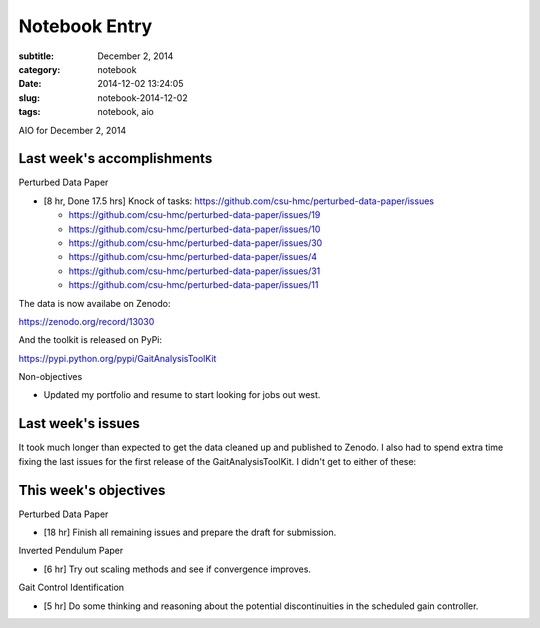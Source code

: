 ==============
Notebook Entry
==============

:subtitle: December 2, 2014
:category: notebook
:date: 2014-12-02 13:24:05
:slug: notebook-2014-12-02
:tags: notebook, aio


AIO for December 2, 2014



Last week's accomplishments
===========================

Perturbed Data Paper

- [8 hr, Done 17.5 hrs] Knock of tasks: https://github.com/csu-hmc/perturbed-data-paper/issues

  - https://github.com/csu-hmc/perturbed-data-paper/issues/19
  - https://github.com/csu-hmc/perturbed-data-paper/issues/10
  - https://github.com/csu-hmc/perturbed-data-paper/issues/30
  - https://github.com/csu-hmc/perturbed-data-paper/issues/4
  - https://github.com/csu-hmc/perturbed-data-paper/issues/31
  - https://github.com/csu-hmc/perturbed-data-paper/issues/11

The data is now availabe on Zenodo:

https://zenodo.org/record/13030

And the toolkit is released on PyPi:

https://pypi.python.org/pypi/GaitAnalysisToolKit

Non-objectives

- Updated my portfolio and resume to start looking for jobs out west.

Last week's issues
==================

It took much longer than expected to get the data cleaned up and published to
Zenodo. I also had to spend extra time fixing the last issues for the first
release of the GaitAnalysisToolKit. I didn't get to either of these:

This week's objectives
======================

Perturbed Data Paper

- [18 hr] Finish all remaining issues and prepare the draft for submission.

Inverted Pendulum Paper

- [6 hr] Try out scaling methods and see if convergence improves.

Gait Control Identification

- [5 hr] Do some thinking and reasoning about the potential discontinuities in
  the scheduled gain controller.
